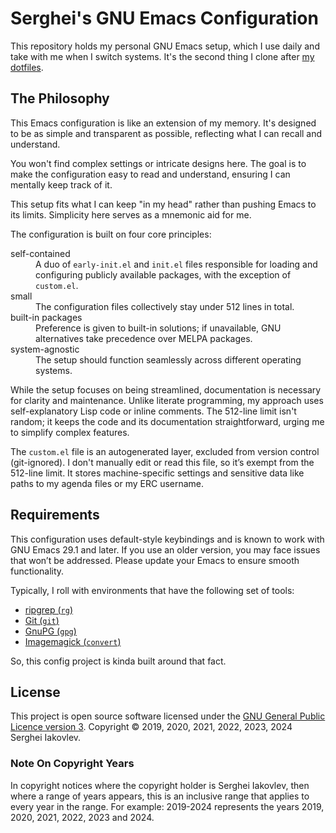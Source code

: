 
* Serghei's GNU Emacs Configuration

This repository holds my personal GNU Emacs setup, which I use daily
and take with me when I switch systems. It's the second thing I clone
after [[https://github.com/sergeyklay/dotfiles][my dotfiles]].

** The Philosophy

This Emacs configuration is like an extension of my memory. It's
designed to be as simple and transparent as possible, reflecting what
I can recall and understand.

You won't find complex settings or intricate designs here. The goal is
to make the configuration easy to read and understand, ensuring I can
mentally keep track of it.

This setup fits what I can keep "in my head" rather than pushing Emacs
to its limits. Simplicity here serves as a mnemonic aid for me.

The configuration is built on four core principles:

- self-contained :: A duo of =early-init.el= and =init.el= files
  responsible for loading and configuring publicly available packages,
  with the exception of ~custom.el~.
- small :: The configuration files collectively stay under 512 lines
  in total.
- built-in packages :: Preference is given to built-in solutions; if
  unavailable, GNU alternatives take precedence over MELPA packages.
- system-agnostic :: The setup should function seamlessly across
  different operating systems.

While the setup focuses on being streamlined, documentation is
necessary for clarity and maintenance. Unlike literate programming, my
approach uses self-explanatory Lisp code or inline comments. The
512-line limit isn't random; it keeps the code and its documentation
straightforward, urging me to simplify complex features.

The =custom.el= file is an autogenerated layer, excluded from version
control (git-ignored). I don't manually edit or read this file, so
it’s exempt from the 512-line limit. It stores machine-specific
settings and sensitive data like paths to my agenda files or my ERC
username.

** Requirements

This configuration uses default-style keybindings and is known to work
with GNU Emacs 29.1 and later. If you use an older version, you may
face issues that won’t be addressed. Please update your Emacs to
ensure smooth functionality.

Typically, I roll with environments that have the following set of
tools:

- [[https://github.com/BurntSushi/ripgrep][ripgrep (=rg=)]]
- [[https://git-scm.com][Git (=git=)]]
- [[https://www.gnupg.org][GnuPG (=gpg=)]]
- [[https://imagemagick.org][Imagemagick (=convert=)]]

So, this config project is kinda built around that fact.

** License

This project is open source software licensed under the
[[https://github.com/sergeyklay/.emacs.d/blob/master/LICENSE][GNU General Public Licence version 3]].
Copyright © 2019, 2020, 2021, 2022, 2023, 2024 Serghei Iakovlev.

*** Note On Copyright Years

In copyright notices where the copyright holder is Serghei Iakovlev,
then where a range of years appears, this is an inclusive range that
applies to every year in the range.  For example: 2019-2024 represents
the years 2019, 2020, 2021, 2022, 2023 and 2024.
